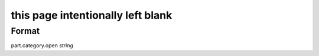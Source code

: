 this page intentionally left blank
==================================

''''''
Format
''''''

part.category.open *string*

